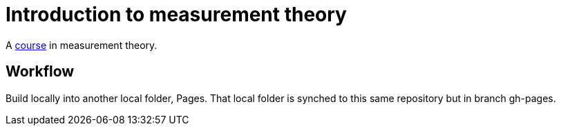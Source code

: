 = Introduction to measurement theory

A https://github.com/oliviercailloux/Introduction-to-measurement-theory/blob/main/Course.adoc[course] in measurement theory.

== Workflow
Build locally into another local folder, Pages.
That local folder is synched to this same repository but in branch gh-pages.
